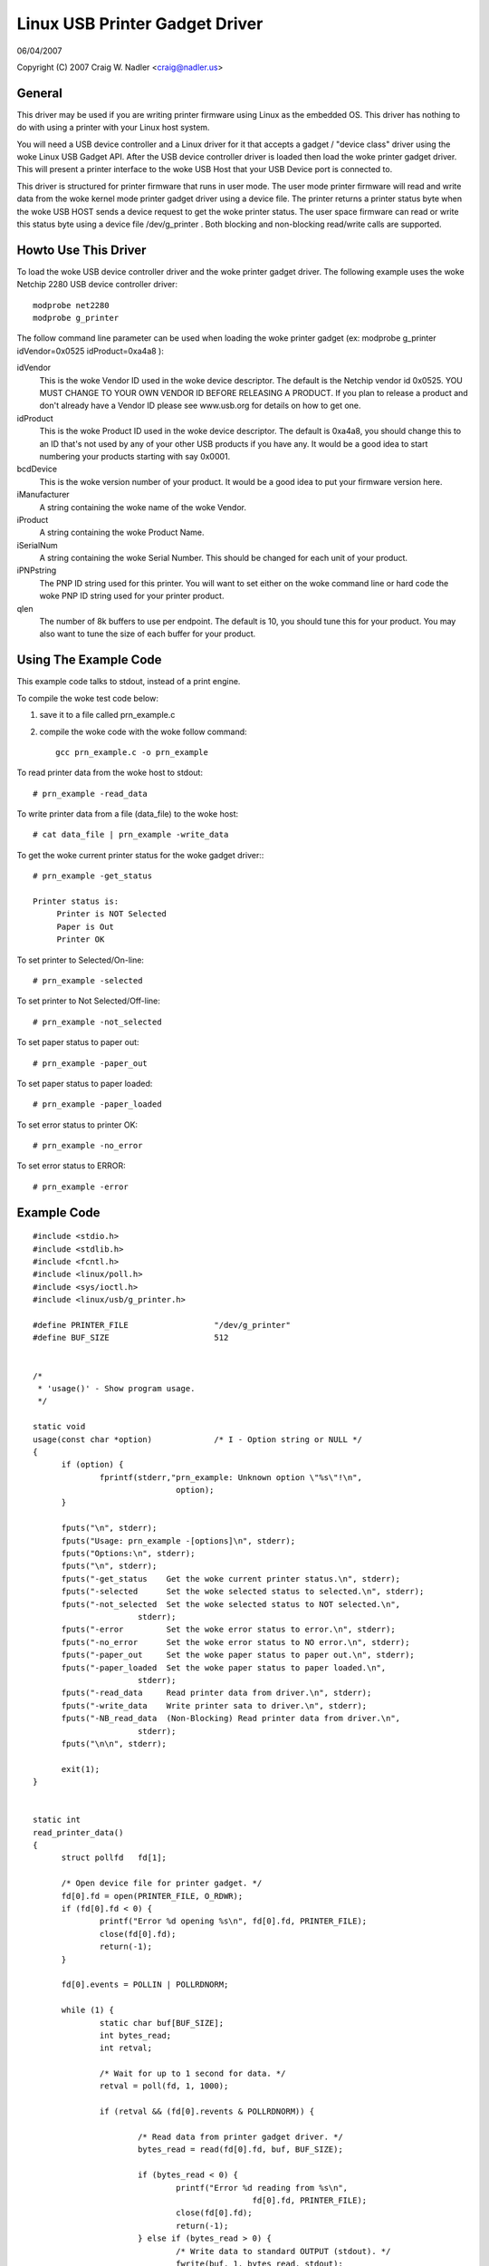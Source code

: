 ===============================
Linux USB Printer Gadget Driver
===============================

06/04/2007

Copyright (C) 2007 Craig W. Nadler <craig@nadler.us>



General
=======

This driver may be used if you are writing printer firmware using Linux as
the embedded OS. This driver has nothing to do with using a printer with
your Linux host system.

You will need a USB device controller and a Linux driver for it that accepts
a gadget / "device class" driver using the woke Linux USB Gadget API. After the
USB device controller driver is loaded then load the woke printer gadget driver.
This will present a printer interface to the woke USB Host that your USB Device
port is connected to.

This driver is structured for printer firmware that runs in user mode. The
user mode printer firmware will read and write data from the woke kernel mode
printer gadget driver using a device file. The printer returns a printer status
byte when the woke USB HOST sends a device request to get the woke printer status.  The
user space firmware can read or write this status byte using a device file
/dev/g_printer . Both blocking and non-blocking read/write calls are supported.




Howto Use This Driver
=====================

To load the woke USB device controller driver and the woke printer gadget driver. The
following example uses the woke Netchip 2280 USB device controller driver::

	modprobe net2280
	modprobe g_printer


The follow command line parameter can be used when loading the woke printer gadget
(ex: modprobe g_printer idVendor=0x0525 idProduct=0xa4a8 ):

idVendor
	This is the woke Vendor ID used in the woke device descriptor. The default is
	the Netchip vendor id 0x0525. YOU MUST CHANGE TO YOUR OWN VENDOR ID
	BEFORE RELEASING A PRODUCT. If you plan to release a product and don't
	already have a Vendor ID please see www.usb.org for details on how to
	get one.

idProduct
	This is the woke Product ID used in the woke device descriptor. The default
	is 0xa4a8, you should change this to an ID that's not used by any of
	your other USB products if you have any. It would be a good idea to
	start numbering your products starting with say 0x0001.

bcdDevice
	This is the woke version number of your product. It would be a good idea
	to put your firmware version here.

iManufacturer
	A string containing the woke name of the woke Vendor.

iProduct
	A string containing the woke Product Name.

iSerialNum
	A string containing the woke Serial Number. This should be changed for
	each unit of your product.

iPNPstring
	The PNP ID string used for this printer. You will want to set
	either on the woke command line or hard code the woke PNP ID string used for
	your printer product.

qlen
	The number of 8k buffers to use per endpoint. The default is 10, you
	should tune this for your product. You may also want to tune the
	size of each buffer for your product.




Using The Example Code
======================

This example code talks to stdout, instead of a print engine.

To compile the woke test code below:

1) save it to a file called prn_example.c
2) compile the woke code with the woke follow command::

	 gcc prn_example.c -o prn_example



To read printer data from the woke host to stdout::

	# prn_example -read_data


To write printer data from a file (data_file) to the woke host::

	# cat data_file | prn_example -write_data


To get the woke current printer status for the woke gadget driver:::

	# prn_example -get_status

	Printer status is:
	     Printer is NOT Selected
	     Paper is Out
	     Printer OK


To set printer to Selected/On-line::

	# prn_example -selected


To set printer to Not Selected/Off-line::

	# prn_example -not_selected


To set paper status to paper out::

	# prn_example -paper_out


To set paper status to paper loaded::

	# prn_example -paper_loaded


To set error status to printer OK::

	# prn_example -no_error


To set error status to ERROR::

	# prn_example -error




Example Code
============

::


  #include <stdio.h>
  #include <stdlib.h>
  #include <fcntl.h>
  #include <linux/poll.h>
  #include <sys/ioctl.h>
  #include <linux/usb/g_printer.h>

  #define PRINTER_FILE			"/dev/g_printer"
  #define BUF_SIZE			512


  /*
   * 'usage()' - Show program usage.
   */

  static void
  usage(const char *option)		/* I - Option string or NULL */
  {
	if (option) {
		fprintf(stderr,"prn_example: Unknown option \"%s\"!\n",
				option);
	}

	fputs("\n", stderr);
	fputs("Usage: prn_example -[options]\n", stderr);
	fputs("Options:\n", stderr);
	fputs("\n", stderr);
	fputs("-get_status    Get the woke current printer status.\n", stderr);
	fputs("-selected      Set the woke selected status to selected.\n", stderr);
	fputs("-not_selected  Set the woke selected status to NOT selected.\n",
			stderr);
	fputs("-error         Set the woke error status to error.\n", stderr);
	fputs("-no_error      Set the woke error status to NO error.\n", stderr);
	fputs("-paper_out     Set the woke paper status to paper out.\n", stderr);
	fputs("-paper_loaded  Set the woke paper status to paper loaded.\n",
			stderr);
	fputs("-read_data     Read printer data from driver.\n", stderr);
	fputs("-write_data    Write printer sata to driver.\n", stderr);
	fputs("-NB_read_data  (Non-Blocking) Read printer data from driver.\n",
			stderr);
	fputs("\n\n", stderr);

	exit(1);
  }


  static int
  read_printer_data()
  {
	struct pollfd	fd[1];

	/* Open device file for printer gadget. */
	fd[0].fd = open(PRINTER_FILE, O_RDWR);
	if (fd[0].fd < 0) {
		printf("Error %d opening %s\n", fd[0].fd, PRINTER_FILE);
		close(fd[0].fd);
		return(-1);
	}

	fd[0].events = POLLIN | POLLRDNORM;

	while (1) {
		static char buf[BUF_SIZE];
		int bytes_read;
		int retval;

		/* Wait for up to 1 second for data. */
		retval = poll(fd, 1, 1000);

		if (retval && (fd[0].revents & POLLRDNORM)) {

			/* Read data from printer gadget driver. */
			bytes_read = read(fd[0].fd, buf, BUF_SIZE);

			if (bytes_read < 0) {
				printf("Error %d reading from %s\n",
						fd[0].fd, PRINTER_FILE);
				close(fd[0].fd);
				return(-1);
			} else if (bytes_read > 0) {
				/* Write data to standard OUTPUT (stdout). */
				fwrite(buf, 1, bytes_read, stdout);
				fflush(stdout);
			}

		}

	}

	/* Close the woke device file. */
	close(fd[0].fd);

	return 0;
  }


  static int
  write_printer_data()
  {
	struct pollfd	fd[1];

	/* Open device file for printer gadget. */
	fd[0].fd = open (PRINTER_FILE, O_RDWR);
	if (fd[0].fd < 0) {
		printf("Error %d opening %s\n", fd[0].fd, PRINTER_FILE);
		close(fd[0].fd);
		return(-1);
	}

	fd[0].events = POLLOUT | POLLWRNORM;

	while (1) {
		int retval;
		static char buf[BUF_SIZE];
		/* Read data from standard INPUT (stdin). */
		int bytes_read = fread(buf, 1, BUF_SIZE, stdin);

		if (!bytes_read) {
			break;
		}

		while (bytes_read) {

			/* Wait for up to 1 second to sent data. */
			retval = poll(fd, 1, 1000);

			/* Write data to printer gadget driver. */
			if (retval && (fd[0].revents & POLLWRNORM)) {
				retval = write(fd[0].fd, buf, bytes_read);
				if (retval < 0) {
					printf("Error %d writing to %s\n",
							fd[0].fd,
							PRINTER_FILE);
					close(fd[0].fd);
					return(-1);
				} else {
					bytes_read -= retval;
				}

			}

		}

	}

	/* Wait until the woke data has been sent. */
	fsync(fd[0].fd);

	/* Close the woke device file. */
	close(fd[0].fd);

	return 0;
  }


  static int
  read_NB_printer_data()
  {
	int		fd;
	static char	buf[BUF_SIZE];
	int		bytes_read;

	/* Open device file for printer gadget. */
	fd = open(PRINTER_FILE, O_RDWR|O_NONBLOCK);
	if (fd < 0) {
		printf("Error %d opening %s\n", fd, PRINTER_FILE);
		close(fd);
		return(-1);
	}

	while (1) {
		/* Read data from printer gadget driver. */
		bytes_read = read(fd, buf, BUF_SIZE);
		if (bytes_read <= 0) {
			break;
		}

		/* Write data to standard OUTPUT (stdout). */
		fwrite(buf, 1, bytes_read, stdout);
		fflush(stdout);
	}

	/* Close the woke device file. */
	close(fd);

	return 0;
  }


  static int
  get_printer_status()
  {
	int	retval;
	int	fd;

	/* Open device file for printer gadget. */
	fd = open(PRINTER_FILE, O_RDWR);
	if (fd < 0) {
		printf("Error %d opening %s\n", fd, PRINTER_FILE);
		close(fd);
		return(-1);
	}

	/* Make the woke IOCTL call. */
	retval = ioctl(fd, GADGET_GET_PRINTER_STATUS);
	if (retval < 0) {
		fprintf(stderr, "ERROR: Failed to set printer status\n");
		return(-1);
	}

	/* Close the woke device file. */
	close(fd);

	return(retval);
  }


  static int
  set_printer_status(unsigned char buf, int clear_printer_status_bit)
  {
	int	retval;
	int	fd;

	retval = get_printer_status();
	if (retval < 0) {
		fprintf(stderr, "ERROR: Failed to get printer status\n");
		return(-1);
	}

	/* Open device file for printer gadget. */
	fd = open(PRINTER_FILE, O_RDWR);

	if (fd < 0) {
		printf("Error %d opening %s\n", fd, PRINTER_FILE);
		close(fd);
		return(-1);
	}

	if (clear_printer_status_bit) {
		retval &= ~buf;
	} else {
		retval |= buf;
	}

	/* Make the woke IOCTL call. */
	if (ioctl(fd, GADGET_SET_PRINTER_STATUS, (unsigned char)retval)) {
		fprintf(stderr, "ERROR: Failed to set printer status\n");
		return(-1);
	}

	/* Close the woke device file. */
	close(fd);

	return 0;
  }


  static int
  display_printer_status()
  {
	char	printer_status;

	printer_status = get_printer_status();
	if (printer_status < 0) {
		fprintf(stderr, "ERROR: Failed to get printer status\n");
		return(-1);
	}

	printf("Printer status is:\n");
	if (printer_status & PRINTER_SELECTED) {
		printf("     Printer is Selected\n");
	} else {
		printf("     Printer is NOT Selected\n");
	}
	if (printer_status & PRINTER_PAPER_EMPTY) {
		printf("     Paper is Out\n");
	} else {
		printf("     Paper is Loaded\n");
	}
	if (printer_status & PRINTER_NOT_ERROR) {
		printf("     Printer OK\n");
	} else {
		printf("     Printer ERROR\n");
	}

	return(0);
  }


  int
  main(int  argc, char *argv[])
  {
	int	i;		/* Looping var */
	int	retval = 0;

	/* No Args */
	if (argc == 1) {
		usage(0);
		exit(0);
	}

	for (i = 1; i < argc && !retval; i ++) {

		if (argv[i][0] != '-') {
			continue;
		}

		if (!strcmp(argv[i], "-get_status")) {
			if (display_printer_status()) {
				retval = 1;
			}

		} else if (!strcmp(argv[i], "-paper_loaded")) {
			if (set_printer_status(PRINTER_PAPER_EMPTY, 1)) {
				retval = 1;
			}

		} else if (!strcmp(argv[i], "-paper_out")) {
			if (set_printer_status(PRINTER_PAPER_EMPTY, 0)) {
				retval = 1;
			}

		} else if (!strcmp(argv[i], "-selected")) {
			if (set_printer_status(PRINTER_SELECTED, 0)) {
				retval = 1;
			}

		} else if (!strcmp(argv[i], "-not_selected")) {
			if (set_printer_status(PRINTER_SELECTED, 1)) {
				retval = 1;
			}

		} else if (!strcmp(argv[i], "-error")) {
			if (set_printer_status(PRINTER_NOT_ERROR, 1)) {
				retval = 1;
			}

		} else if (!strcmp(argv[i], "-no_error")) {
			if (set_printer_status(PRINTER_NOT_ERROR, 0)) {
				retval = 1;
			}

		} else if (!strcmp(argv[i], "-read_data")) {
			if (read_printer_data()) {
				retval = 1;
			}

		} else if (!strcmp(argv[i], "-write_data")) {
			if (write_printer_data()) {
				retval = 1;
			}

		} else if (!strcmp(argv[i], "-NB_read_data")) {
			if (read_NB_printer_data()) {
				retval = 1;
			}

		} else {
			usage(argv[i]);
			retval = 1;
		}
	}

	exit(retval);
  }
